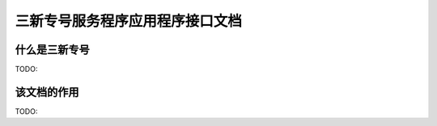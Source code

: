 三新专号服务程序应用程序接口文档
#################################

什么是三新专号
================
TODO:

该文档的作用
================
TODO:
